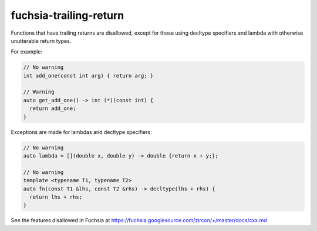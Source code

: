 .. title:: clang-tidy - fuchsia-trailing-return

fuchsia-trailing-return
=======================

Functions that have trailing returns are disallowed, except for those using 
decltype specifiers and lambda with otherwise unutterable return types.

For example:

.. code-block:: c++

  // No warning
  int add_one(const int arg) { return arg; }

  // Warning
  auto get_add_one() -> int (*)(const int) {
    return add_one;
  }

Exceptions are made for lambdas and decltype specifiers:

.. code-block:: c++
  
  // No warning
  auto lambda = [](double x, double y) -> double {return x + y;};
  
  // No warning
  template <typename T1, typename T2>
  auto fn(const T1 &lhs, const T2 &rhs) -> decltype(lhs + rhs) {
    return lhs + rhs;
  }


See the features disallowed in Fuchsia at https://fuchsia.googlesource.com/zircon/+/master/docs/cxx.md
